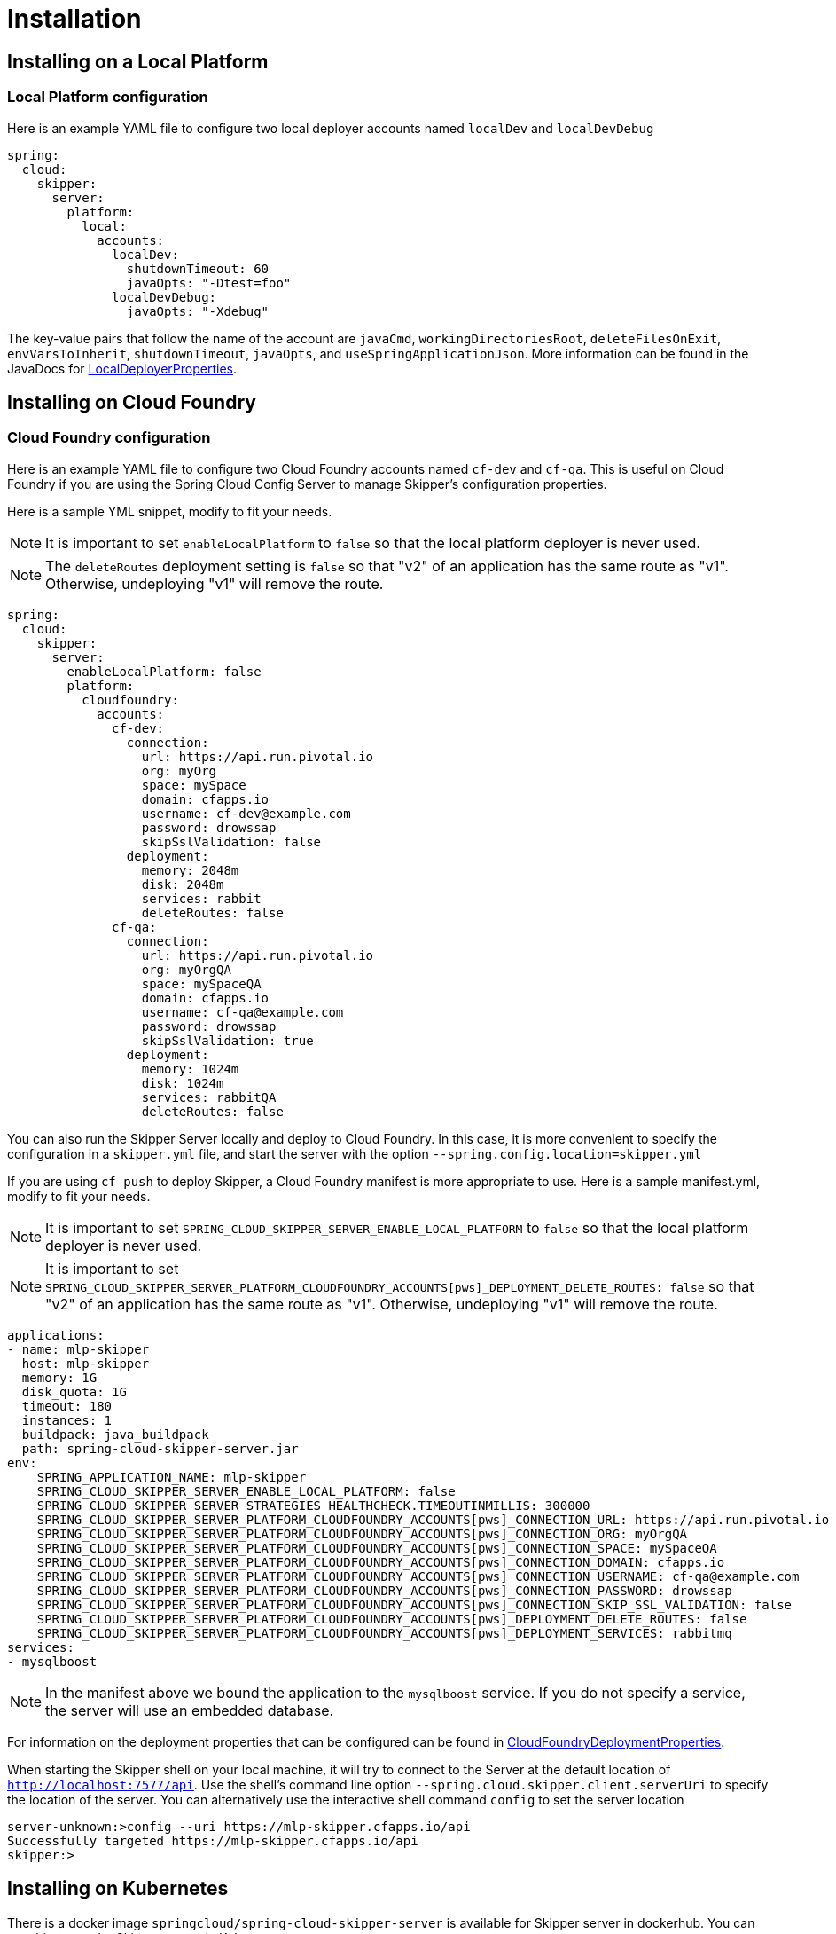 [[skipper-installation]]
= Installation

[[skipper-installation-local]]
== Installing on a Local Platform

=== Local Platform configuration

Here is an example YAML file to configure two local deployer accounts named `localDev` and `localDevDebug`
```
spring:
  cloud:
    skipper:
      server:
        platform:
          local:
            accounts:
              localDev:
                shutdownTimeout: 60
                javaOpts: "-Dtest=foo"
              localDevDebug:
                javaOpts: "-Xdebug"
```

The key-value pairs that follow the name of the account are `javaCmd`, `workingDirectoriesRoot`, `deleteFilesOnExit`, `envVarsToInherit`, `shutdownTimeout`, `javaOpts`, and `useSpringApplicationJson`.  More information can be found in the JavaDocs for https://github.com/spring-cloud/spring-cloud-deployer-local/blob/master/spring-cloud-deployer-local/src/main/java/org/springframework/cloud/deployer/spi/local/LocalDeployerProperties.java[LocalDeployerProperties].

[[skipper-installation-cloudfoundry]]
== Installing on Cloud Foundry

=== Cloud Foundry configuration

Here is an example YAML file to configure two Cloud Foundry accounts named `cf-dev` and `cf-qa`.
This is useful on Cloud Foundry if you are using the Spring Cloud Config Server to manage Skipper's configuration properties.

Here is a sample YML snippet, modify to fit your needs.

NOTE: It is important to set `enableLocalPlatform` to `false` so that the local platform deployer is never used.

NOTE: The `deleteRoutes` deployment setting is `false` so that "v2" of an application has the same route as "v1".  Otherwise, undeploying "v1" will remove the route.

[source,yml]
----
spring:
  cloud:
    skipper:
      server:
        enableLocalPlatform: false
        platform:
          cloudfoundry:
            accounts:
              cf-dev:
                connection:
                  url: https://api.run.pivotal.io
                  org: myOrg
                  space: mySpace
                  domain: cfapps.io
                  username: cf-dev@example.com
                  password: drowssap
                  skipSslValidation: false
                deployment:
                  memory: 2048m
                  disk: 2048m
                  services: rabbit
                  deleteRoutes: false
              cf-qa:
                connection:
                  url: https://api.run.pivotal.io
                  org: myOrgQA
                  space: mySpaceQA
                  domain: cfapps.io
                  username: cf-qa@example.com
                  password: drowssap
                  skipSslValidation: true
                deployment:
                  memory: 1024m
                  disk: 1024m
                  services: rabbitQA
                  deleteRoutes: false
----

You can also run the Skipper Server locally and deploy to Cloud Foundry.
In this case, it is more convenient to specify the configuration in a `skipper.yml` file, and start the server with the option `--spring.config.location=skipper.yml`

If you are using `cf push` to deploy Skipper, a Cloud Foundry manifest is more appropriate to use.
Here is a sample manifest.yml, modify to fit your needs.

NOTE: It is important to set `SPRING_CLOUD_SKIPPER_SERVER_ENABLE_LOCAL_PLATFORM` to `false` so that the local platform deployer is never used.

NOTE: It is important to set `SPRING_CLOUD_SKIPPER_SERVER_PLATFORM_CLOUDFOUNDRY_ACCOUNTS[pws]_DEPLOYMENT_DELETE_ROUTES: false` so that "v2" of an application has the same route as "v1".  Otherwise, undeploying "v1" will remove the route.

[source,yml,options="nowrap"]
----
applications:
- name: mlp-skipper
  host: mlp-skipper
  memory: 1G
  disk_quota: 1G
  timeout: 180
  instances: 1
  buildpack: java_buildpack
  path: spring-cloud-skipper-server.jar
env:
    SPRING_APPLICATION_NAME: mlp-skipper
    SPRING_CLOUD_SKIPPER_SERVER_ENABLE_LOCAL_PLATFORM: false
    SPRING_CLOUD_SKIPPER_SERVER_STRATEGIES_HEALTHCHECK.TIMEOUTINMILLIS: 300000
    SPRING_CLOUD_SKIPPER_SERVER_PLATFORM_CLOUDFOUNDRY_ACCOUNTS[pws]_CONNECTION_URL: https://api.run.pivotal.io
    SPRING_CLOUD_SKIPPER_SERVER_PLATFORM_CLOUDFOUNDRY_ACCOUNTS[pws]_CONNECTION_ORG: myOrgQA
    SPRING_CLOUD_SKIPPER_SERVER_PLATFORM_CLOUDFOUNDRY_ACCOUNTS[pws]_CONNECTION_SPACE: mySpaceQA
    SPRING_CLOUD_SKIPPER_SERVER_PLATFORM_CLOUDFOUNDRY_ACCOUNTS[pws]_CONNECTION_DOMAIN: cfapps.io
    SPRING_CLOUD_SKIPPER_SERVER_PLATFORM_CLOUDFOUNDRY_ACCOUNTS[pws]_CONNECTION_USERNAME: cf-qa@example.com
    SPRING_CLOUD_SKIPPER_SERVER_PLATFORM_CLOUDFOUNDRY_ACCOUNTS[pws]_CONNECTION_PASSWORD: drowssap
    SPRING_CLOUD_SKIPPER_SERVER_PLATFORM_CLOUDFOUNDRY_ACCOUNTS[pws]_CONNECTION_SKIP_SSL_VALIDATION: false
    SPRING_CLOUD_SKIPPER_SERVER_PLATFORM_CLOUDFOUNDRY_ACCOUNTS[pws]_DEPLOYMENT_DELETE_ROUTES: false
    SPRING_CLOUD_SKIPPER_SERVER_PLATFORM_CLOUDFOUNDRY_ACCOUNTS[pws]_DEPLOYMENT_SERVICES: rabbitmq
services:
- mysqlboost
----

NOTE: In the manifest above we bound the application to the `mysqlboost` service.
If you do not specify a service, the server will use an embedded database.

For information on the deployment properties that can be configured can be found in https://github.com/spring-cloud/spring-cloud-deployer-cloudfoundry/blob/master/src/main/java/org/springframework/cloud/deployer/spi/cloudfoundry/CloudFoundryDeploymentProperties.java[CloudFoundryDeploymentProperties].

When starting the Skipper shell on your local machine, it will try to connect to the Server at the default location of  `http://localhost:7577/api`.
Use the shell's command line option `--spring.cloud.skipper.client.serverUri` to specify the location of the server.
You can alternatively use the interactive shell command `config` to set the server location

[source,bash]
----
server-unknown:>config --uri https://mlp-skipper.cfapps.io/api
Successfully targeted https://mlp-skipper.cfapps.io/api
skipper:>
----

[[skipper-installation-kubernetes]]
== Installing on Kubernetes

There is a docker image `springcloud/spring-cloud-skipper-server` is available for Skipper server in dockerhub.
You can use this to run the Skipper server in Kubernetes.


[[skipper-kubernetes-configuration]]
=== Kuberenetes configuration


Here is an example YAML file to configure two accounts named `k8s-dev` and `k8sqa` on a Kubernetes cluster that correspond to different namespaces.  We are investigating how to support connecting to different Kubernetes clusters.

```
spring:
  cloud:
    skipper:
      server:
        platform:
          kubernetes:
            accounts:
              k8s-dev:
                namespace: devNamespace
                cpu: 4
              k8s-qa:
                namespace: qaNamespace
                memory: 1024m
```

More information on the deployment properties that can be configured can be found in https://github.com/spring-cloud/spring-cloud-deployer-kubernetes/blob/master/src/main/java/org/springframework/cloud/deployer/spi/kubernetes/KubernetesDeployerProperties.java[KubernetesDeployerProperties]

[[skipper-database-configuration]]
== Database configuration

Spring Cloud Skipper uses a relational database to store metadata. We use https://flywaydb.org/[flyway] to bootstrap and then migrate the database as the product evolves.
We currently provide schemas for the following databases: *H2*, *HSQLDB*, *MySQL*, *PostgreSQL*, *Microsoft SQL Server*, *Oracle 12*, *IBM DB2*.

The JDBC drivers for *MySQL* (via MariaDB driver), *HSQLDB*, *PostgreSQL*, *SQL Server*, along the embedded *H2* database are bundled with the server jar.
If you are using any other database, then the corresponding JDBC driver jar needs to be on the classpath of the server.
If not specified the server will start with the embedded in memory *H2* database.

The database properties can be passed as environment variables or command-line arguments to the Server.


NOTE: Please make sure that you configure the correct `flyway.schemas` for *Oracle*, *DB2* and *SQL Server*, otherwise flyway will try to create it's `schema_version` table on the default schema for a connection, which could be different than that your credentials are associated with.
Please refer to the https://flywaydb.org/documentation/[Flyway documentation] for more options.

Here are some examples.

```
export spring_datasource_url=jdbc:postgresql://localhost:5432/mydb
export spring_datasource_username=myuser
export spring_datasource_password=mypass
export spring_datasource_driver-class-name="org.postgresql.Driver"
```

* *MySQL*
[source,bash,subs=attributes]
----
java -jar spring-cloud-skipper-server-{project-version}.jar \
    --spring.datasource.url=jdbc:mysql:<db-info> \
    --spring.datasource.username=<user> \
    --spring.datasource.password=<password> \
    --spring.datasource.driver-class-name=org.mariadb.jdbc.Driver &
----

* *PostgreSQL*
[source,bash,subs=attributes]
----
java -jar spring-cloud-skipper-server-{project-version}.jar \
    --spring.datasource.url=jdbc:postgresql:<db-info> \
    --spring.datasource.username=<user> \
    --spring.datasource.password=<password> \
    --spring.datasource.driver-class-name=org.postgresql.Driver &
----

* *HSQLDB*
[source,bash,subs=attributes]
----
java -jar spring-cloud-skipper-server-{project-version}.jar \
    --spring.datasource.url=jdbc:hsqldb:mem:<db-info> \
    --spring.datasource.username=sa \
    --spring.datasource.password= \
    --spring.datasource.driver-class-name=org.hsqldb.jdbc.JDBCDriver &
----

* *Microsoft SQL Server*
[source,bash,subs=attributes]
----
java -jar spring-cloud-skipper-server-{project-version}.jar \
    --spring.datasource.url=jdbc:sqlserver://<db-info>;database=<database-name> \
    --spring.datasource.username=<user> \
    --spring.datasource.password=<password> \
    --flyway.schemas=<database-name> \
    --spring.datasource.driver-class-name=com.microsoft.sqlserver.jdbc.SQLServerDriver &
----

* *Oracle*
[source,bash,subs=attributes]
----
java -jar spring-cloud-skipper-server-{project-version}.jar \
    --spring.datasource.url=jdbc:oracle:thin:<user>/<password>@<db-address>/<service-id> \
    --spring.datasource.username=<user> \
    --spring.datasource.password=<password> \
    --flyway.schemas=<tablespace-name> \
    --spring.datasource.driver-class-name=oracle.jdbc.driver.OracleDriver &
----

* *IBM DB2*
[source,bash,subs=attributes]
----
java -jar spring-cloud-skipper-server-{project-version}.jar \
    --spring.datasource.url=jdbc:db2:thin://<db-info>/<db-name> \
    --spring.datasource.username=<user> \
    --spring.datasource.password=<password> \
    --flyway.schemas=<db-name> \
    --spring.datasource.driver-class-name=com.ibm.db2.jcc.DB2Driver &
----

